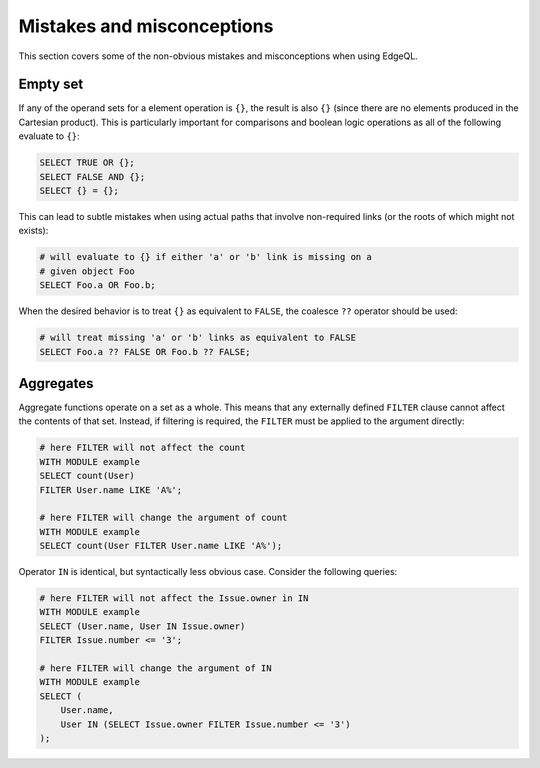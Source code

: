 .. _ref_edgeql_hazmat:


Mistakes and misconceptions
===========================

This section covers some of the non-obvious mistakes and misconceptions
when using EdgeQL.

Empty set
---------

If any of the operand sets for a element operation is ``{}``, the
result is also ``{}`` (since there are no elements produced in the
Cartesian product). This is particularly important for comparisons and
boolean logic operations as all of the following evaluate to ``{}``:

.. code-block:: eql

    SELECT TRUE OR {};
    SELECT FALSE AND {};
    SELECT {} = {};

This can lead to subtle mistakes when using actual paths that involve
non-required links (or the roots of which might not exists):

.. code-block:: eql

    # will evaluate to {} if either 'a' or 'b' link is missing on a
    # given object Foo
    SELECT Foo.a OR Foo.b;

When the desired behavior is to treat ``{}`` as equivalent to
``FALSE``, the coalesce ``??`` operator should be used:

.. code-block:: eql

    # will treat missing 'a' or 'b' links as equivalent to FALSE
    SELECT Foo.a ?? FALSE OR Foo.b ?? FALSE;

Aggregates
----------

Aggregate functions operate on a set as a whole. This means that any
externally defined ``FILTER`` clause cannot affect the contents of
that set. Instead, if filtering is required, the ``FILTER`` must be
applied to the argument directly:

.. code-block:: eql

    # here FILTER will not affect the count
    WITH MODULE example
    SELECT count(User)
    FILTER User.name LIKE 'A%';

    # here FILTER will change the argument of count
    WITH MODULE example
    SELECT count(User FILTER User.name LIKE 'A%');

Operator ``IN`` is identical, but syntactically less obvious case.
Consider the following queries:

.. code-block:: eql

    # here FILTER will not affect the Issue.owner in IN
    WITH MODULE example
    SELECT (User.name, User IN Issue.owner)
    FILTER Issue.number <= '3';

    # here FILTER will change the argument of IN
    WITH MODULE example
    SELECT (
        User.name,
        User IN (SELECT Issue.owner FILTER Issue.number <= '3')
    );

